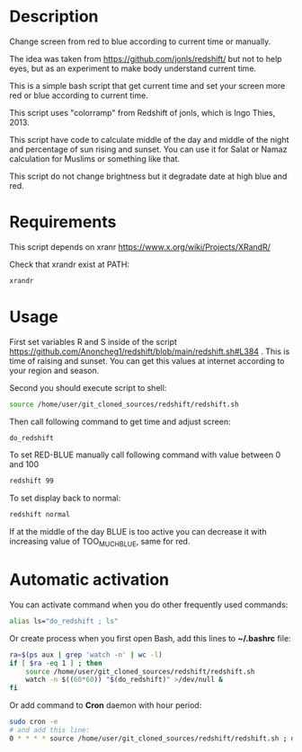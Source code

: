 * Description
Change screen from red to blue according to current time or manually.

The idea was taken from https://github.com/jonls/redshift/ but not to
 help eyes, but as an experiment to make body understand current time.

This is a simple bash script that get current time and set your screen
 more red or blue according to current time.

This script uses "colorramp" from Redshift of jonls, which is Ingo
 Thies, 2013.

This script have code to calculate middle of the day and middle of the
 night and percentage of sun rising and sunset. You can use it for
 Salat or Namaz calculation for Muslims or something like that.

This script do not change brightness but it degradate date at high blue and red.

* Requirements
This script depends on xranr https://www.x.org/wiki/Projects/XRandR/

Check that xrandr exist at PATH:
#+begin_src bash
xrandr
#+end_src
* Usage
First set variables R and S inside of the script https://github.com/Anoncheg1/redshift/blob/main/redshift.sh#L384 . This is time of raising
 and sunset. You can get this values at internet according to your
 region and season.

Second you should execute script to shell:
#+begin_src bash
source /home/user/git_cloned_sources/redshift/redshift.sh
#+end_src

Then call following command to get time and adjust screen:
#+begin_src bash
do_redshift
#+end_src

To set RED-BLUE manually call following command with value between 0 and 100
#+begin_src bash
redshift 99
#+end_src

To set display back to normal:
#+begin_src bash
redshift normal
#+end_src

If at the middle of the day BLUE is too active you can decrease it with increasing value of TOO_MUCH_BLUE, same for red.

* Automatic activation
You can activate command when you do other frequently used commands:
#+begin_src bash
alias ls="do_redshift ; ls"
#+end_src

Or create process when you first open Bash, add this lines to *~/.bashrc* file:
#+begin_src bash
ra=$(ps aux | grep 'watch -n' | wc -l)
if [ $ra -eq 1 ] ; then
    source /home/user/git_cloned_sources/redshift/redshift.sh
    watch -n $((60*60)) "$(do_redshift)" >/dev/null &
fi
#+end_src

Or add command to *Cron* daemon with hour period:
#+begin_src bash
sudo cron -e
# and add this line:
0 * * * * source /home/user/git_cloned_sources/redshift/redshift.sh ; do_redshift >/dev/null
#+end_src
